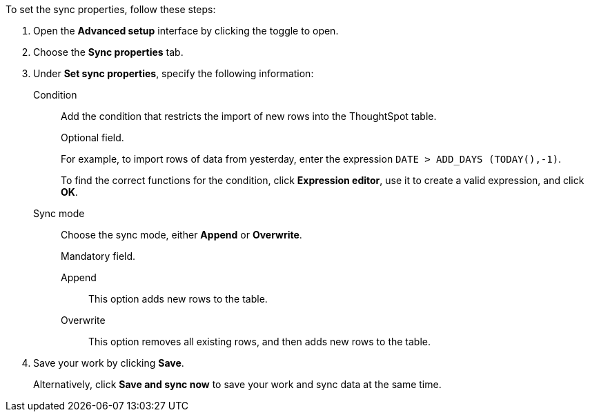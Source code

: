 To set the sync properties, follow these steps:

. Open the *Advanced setup* interface by clicking the toggle to open.
. Choose the *Sync properties* tab.
. Under *Set sync properties*, specify the following information:
[#set-sync-properties-condition]
Condition::
Add the condition that restricts the import of new rows into the ThoughtSpot table.
+
Optional field.
+
For example, to import rows of data from yesterday, enter the expression `DATE > ADD_DAYS (TODAY(),-1)`.
+
To find the correct functions for the condition, click *Expression editor*, use it to create a valid expression, and click *OK*.
[#set-sync-properties-mode]
Sync mode::
Choose the sync mode, either *Append* or *Overwrite*.
+
Mandatory field.

Append::: This option adds new rows to the table.
Overwrite::: This option removes all existing rows, and then adds new rows to the table.
. Save your work by clicking *Save*.
+
Alternatively, click *Save and sync now* to save your work and sync data at the same time.
